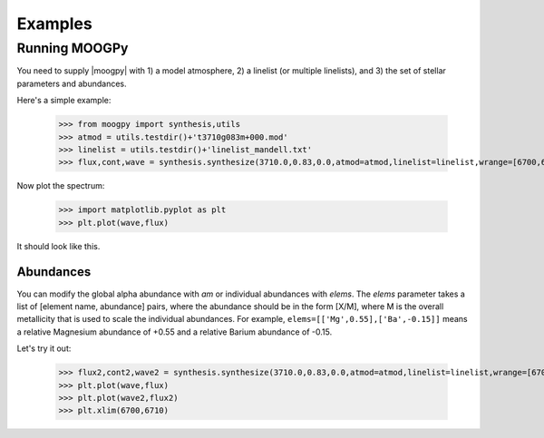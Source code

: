 ********
Examples
********


Running MOOGPy
==============
You need to supply |moogpy| with 1) a model atmosphere, 2) a linelist (or multiple linelists), and 3) the set of stellar
parameters and abundances.

Here's a simple example:

    >>> from moogpy import synthesis,utils
    >>> atmod = utils.testdir()+'t3710g083m+000.mod'
    >>> linelist = utils.testdir()+'linelist_mandell.txt'
    >>> flux,cont,wave = synthesis.synthesize(3710.0,0.83,0.0,atmod=atmod,linelist=linelist,wrange=[6700,6710])

Now plot the spectrum:

    >>> import matplotlib.pyplot as plt
    >>> plt.plot(wave,flux)

It should look like this.

.. image:: spectrum_example.png
  :width: 600
  :alt: Example MOOG synthetic spectrum

Abundances
----------
	
You can modify the global alpha abundance with `am` or individual abundances with `elems`.  The `elems` parameter
takes a list of [element name, abundance] pairs, where the abundance should be in the form [X/M], where M is the
overall metallicity that is used to scale the individual abundances.  For example, ``elems=[['Mg',0.55],['Ba',-0.15]]``
means a relative Magnesium abundance of +0.55 and a relative Barium abundance of -0.15.

Let's try it out:

    >>> flux2,cont2,wave2 = synthesis.synthesize(3710.0,0.83,0.0,atmod=atmod,linelist=linelist,wrange=[6700,6710],elems=[['Mg',0.55],['Ba',-0.15]])
    >>> plt.plot(wave,flux)
    >>> plt.plot(wave2,flux2)
    >>> plt.xlim(6700,6710)
